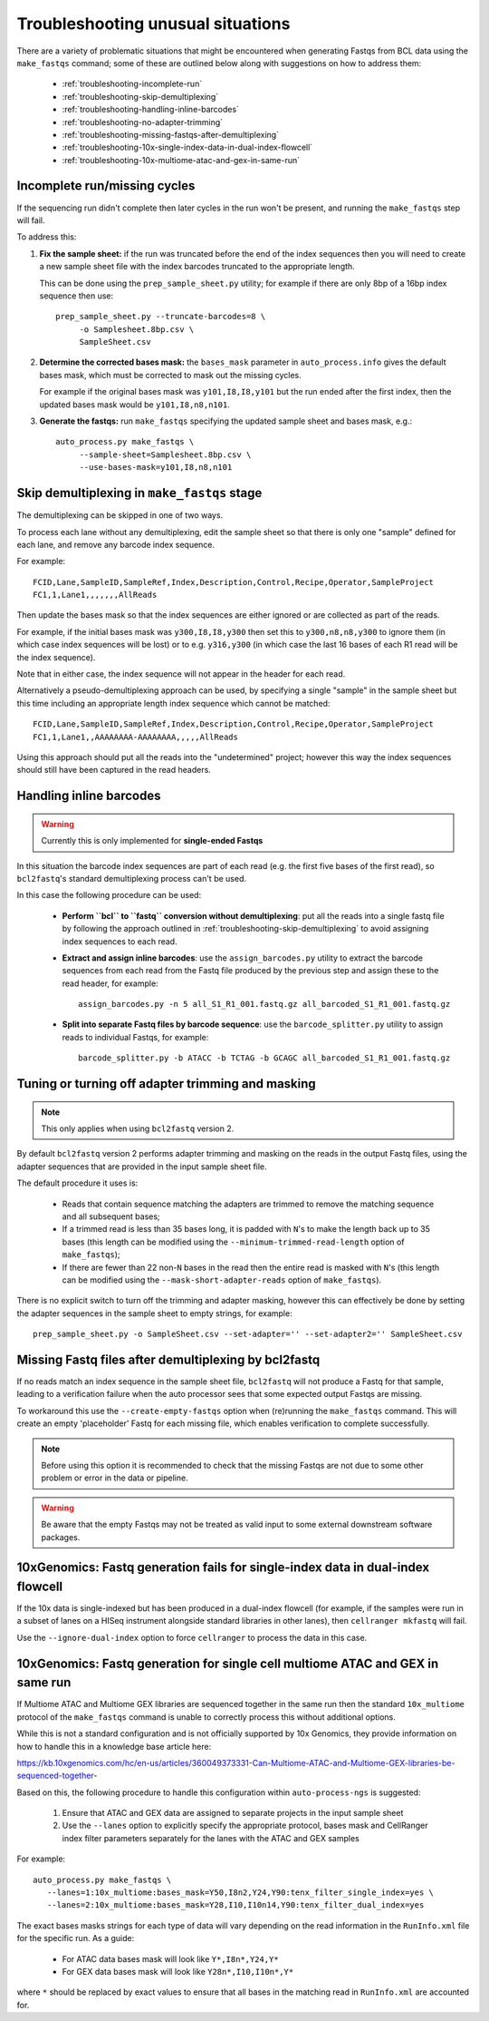 Troubleshooting unusual situations
==================================

There are a variety of problematic situations that might be
encountered when generating Fastqs from BCL data using the
``make_fastqs`` command; some of these are outlined below along
with suggestions on how to address them:

 * :ref:`troubleshooting-incomplete-run`
 * :ref:`troubleshooting-skip-demultiplexing`
 * :ref:`troubleshooting-handling-inline-barcodes`
 * :ref:`troubleshooting-no-adapter-trimming`
 * :ref:`troubleshooting-missing-fastqs-after-demultiplexing`
 * :ref:`troubleshooting-10x-single-index-data-in-dual-index-flowcell`
 * :ref:`troubleshooting-10x-multiome-atac-and-gex-in-same-run`

.. _troubleshooting-incomplete-run:

Incomplete run/missing cycles
*****************************

If the sequencing run didn't complete then later cycles in the run won't be
present, and running the ``make_fastqs`` step will fail.

To address this:

1. **Fix the sample sheet:** if the run was truncated before the end of the
   index sequences then you will need to create a new sample sheet file with
   the index barcodes truncated to the appropriate length.

   This can be done using the ``prep_sample_sheet.py`` utility; for example if
   there are only 8bp of a 16bp index sequence then use::

       prep_sample_sheet.py --truncate-barcodes=8 \
            -o Samplesheet.8bp.csv \
            SampleSheet.csv

2. **Determine the corrected bases mask:** the ``bases_mask`` parameter in
   ``auto_process.info`` gives the default bases mask, which must be corrected
   to mask out the missing cycles.

   For example if the original bases mask was ``y101,I8,I8,y101`` but the run
   ended after the first index, then the updated bases mask would be
   ``y101,I8,n8,n101``.

3. **Generate the fastqs:** run ``make_fastqs`` specifying the updated sample
   sheet and bases mask, e.g.::

       auto_process.py make_fastqs \
            --sample-sheet=Samplesheet.8bp.csv \
            --use-bases-mask=y101,I8,n8,n101

.. _troubleshooting-skip-demultiplexing:

Skip demultiplexing in ``make_fastqs`` stage
********************************************

The demultiplexing can be skipped in one of two ways.

To process each lane without any demultiplexing, edit the sample sheet so
that there is only one "sample" defined for each lane, and remove any barcode
index sequence.

For example::

    FCID,Lane,SampleID,SampleRef,Index,Description,Control,Recipe,Operator,SampleProject
    FC1,1,Lane1,,,,,,,AllReads

Then update the bases mask so that the index sequences are either ignored or
are collected as part of the reads.

For example, if the initial bases mask was ``y300,I8,I8,y300`` then set this to
``y300,n8,n8,y300`` to ignore them (in which case index sequences will be lost)
or to e.g. ``y316,y300`` (in which case the last 16 bases of each R1 read will
be the index sequence).

Note that in either case, the index sequence will not appear in the header for
each read.

Alternatively a pseudo-demultiplexing approach can be used, by specifying a single
"sample" in the sample sheet but this time including an appropriate length index
sequence which cannot be matched::

    FCID,Lane,SampleID,SampleRef,Index,Description,Control,Recipe,Operator,SampleProject
    FC1,1,Lane1,,AAAAAAAA-AAAAAAAA,,,,,AllReads

Using this approach should put all the reads into the "undetermined" project;
however this way the index sequences should still have been captured in the read
headers.

.. _troubleshooting-handling-inline-barcodes:

Handling inline barcodes
************************

.. warning::

    Currently this is only implemented for **single-ended Fastqs**

In this situation the barcode index sequences are part of each read (e.g.
the first five bases of the first read), so ``bcl2fastq``'s standard
demultiplexing process can't be used.

In this case the following procedure can be used:

 * **Perform ``bcl`` to ``fastq`` conversion without demultiplexing**:
   put all the reads into a single fastq file by following the approach
   outlined in :ref:`troubleshooting-skip-demultiplexing` to avoid assigning
   index sequences to each read.

 * **Extract and assign inline barcodes**: use the ``assign_barcodes.py``
   utility to extract the barcode sequences from each read from the Fastq
   file produced by the previous step and assign these to the read header,
   for example::

       assign_barcodes.py -n 5 all_S1_R1_001.fastq.gz all_barcoded_S1_R1_001.fastq.gz

 * **Split into separate Fastq files by barcode sequence**: use the
   ``barcode_splitter.py`` utility to assign reads to individual Fastqs,
   for example::

       barcode_splitter.py -b ATACC -b TCTAG -b GCAGC all_barcoded_S1_R1_001.fastq.gz

.. _troubleshooting-no-adapter-trimming:

Tuning or turning off adapter trimming and masking
**************************************************

.. note::

   This only applies when using ``bcl2fastq`` version 2.

By default ``bcl2fastq`` version 2 performs adapter trimming and masking
on the reads in the output Fastq files, using the adapter sequences that
are provided in the input sample sheet file.

The default procedure it uses is:

 * Reads that contain sequence matching the adapters are trimmed to remove
   the matching sequence and all subsequent bases;

 * If a trimmed read is less than 35 bases long, it is padded with ``N``'s
   to make the length back up to 35 bases (this length can be modified
   using the ``--minimum-trimmed-read-length`` option of ``make_fastqs``);

 * If there are fewer than 22 non-``N`` bases in the read then the entire
   read is masked with ``N``'s (this length can be modified using the
   ``--mask-short-adapter-reads`` option of ``make_fastqs``).

There is no explicit switch to turn off the trimming and adapter masking,
however this can effectively be done by setting the adapter sequences in the
sample sheet to empty strings, for example::

    prep_sample_sheet.py -o SampleSheet.csv --set-adapter='' --set-adapter2='' SampleSheet.csv

.. _troubleshooting-missing-fastqs-after-demultiplexing:

Missing Fastq files after demultiplexing by bcl2fastq
*****************************************************

If no reads match an index sequence in the sample sheet file, ``bcl2fastq``
will not produce a Fastq for that sample, leading to a verification
failure when the auto processor sees that some expected output Fastqs
are missing.

To workaround this use the ``--create-empty-fastqs`` option when
(re)running the ``make_fastqs`` command. This will create an empty
'placeholder' Fastq for each missing file, which enables verification to
complete successfully.

.. note::

   Before using this option it is recommended to check that the missing
   Fastqs are not due to some other problem or error in the data or
   pipeline.

.. warning::

   Be aware that the empty Fastqs may not be treated as valid input to
   some external downstream software packages.

.. _troubleshooting-10x-single-index-data-in-dual-index-flowcell:

10xGenomics: Fastq generation fails for single-index data in dual-index flowcell
********************************************************************************

If the 10x data is single-indexed but has been produced in a dual-index
flowcell (for example, if the samples were run in a subset of lanes on a
HISeq instrument alongside standard libraries in other lanes), then
``cellranger mkfastq`` will fail.

Use the ``--ignore-dual-index`` option to force ``cellranger`` to process
the data in this case.

.. _troubleshooting-10x-multiome-atac-and-gex-in-same-run:

10xGenomics: Fastq generation for single cell multiome ATAC and GEX in same run
*******************************************************************************

If Multiome ATAC and Multiome GEX libraries are sequenced together in the
same run then the standard ``10x_multiome`` protocol of the ``make_fastqs``
command is unable to correctly process this without additional options.

While this is not a standard configuration and is not officially supported
by 10x Genomics, they provide information on how to handle this in a
knowledge base article here:

https://kb.10xgenomics.com/hc/en-us/articles/360049373331-Can-Multiome-ATAC-and-Multiome-GEX-libraries-be-sequenced-together-

Based on this, the following procedure to handle this configuration
within ``auto-process-ngs`` is suggested:

 1. Ensure that ATAC and GEX data are assigned to separate projects
    in the input sample sheet
 2. Use the ``--lanes`` option to explicitly specify the appropriate
    protocol, bases mask and CellRanger index filter parameters
    separately for the lanes with the ATAC and GEX samples

For example:

::

   auto_process.py make_fastqs \
      --lanes=1:10x_multiome:bases_mask=Y50,I8n2,Y24,Y90:tenx_filter_single_index=yes \
      --lanes=2:10x_multiome:bases_mask=Y28,I10,I10n14,Y90:tenx_filter_dual_index=yes

The exact bases masks strings for each type of data will vary depending
on the read information in the ``RunInfo.xml`` file for the specific
run. As a guide:

 * For ATAC data bases mask will look like ``Y*,I8n*,Y24,Y*``
 * For GEX data bases mask will look like ``Y28n*,I10,I10n*,Y*``

where ``*`` should be replaced by exact values to ensure that all bases
in the matching read in ``RunInfo.xml`` are accounted for.
